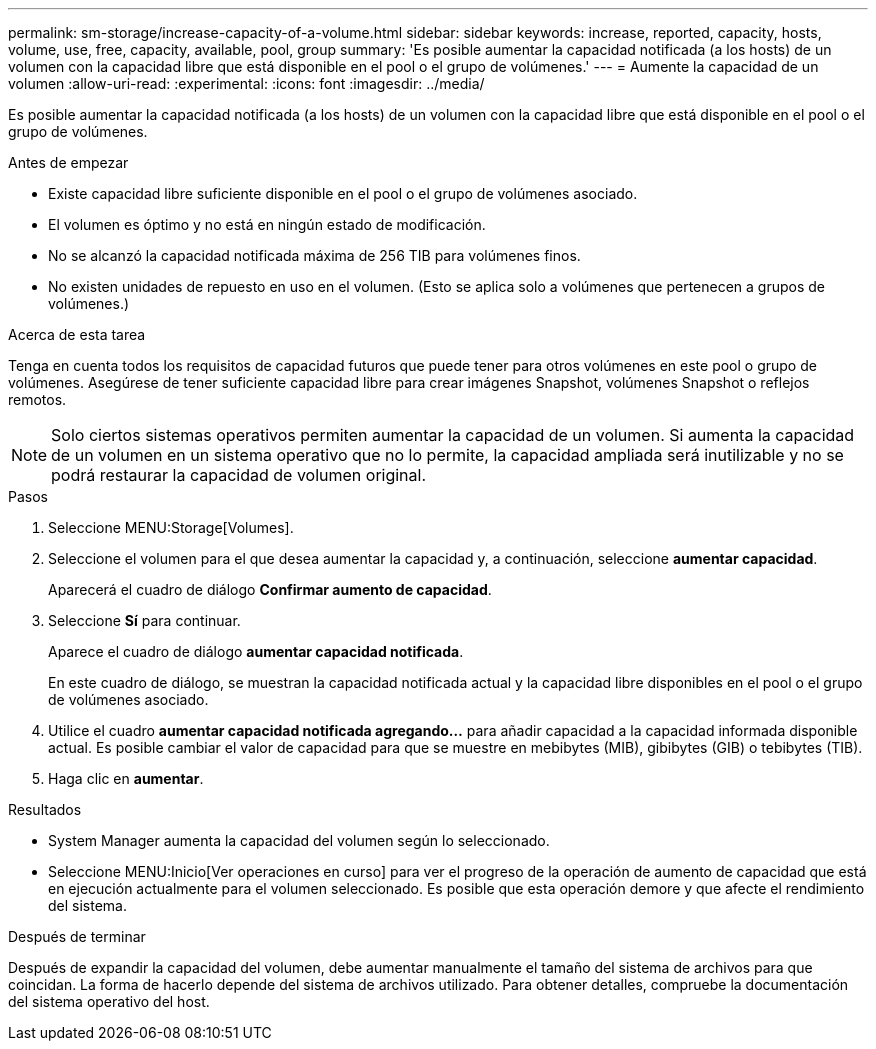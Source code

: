 ---
permalink: sm-storage/increase-capacity-of-a-volume.html 
sidebar: sidebar 
keywords: increase, reported, capacity, hosts, volume, use, free, capacity, available, pool, group 
summary: 'Es posible aumentar la capacidad notificada (a los hosts) de un volumen con la capacidad libre que está disponible en el pool o el grupo de volúmenes.' 
---
= Aumente la capacidad de un volumen
:allow-uri-read: 
:experimental: 
:icons: font
:imagesdir: ../media/


[role="lead"]
Es posible aumentar la capacidad notificada (a los hosts) de un volumen con la capacidad libre que está disponible en el pool o el grupo de volúmenes.

.Antes de empezar
* Existe capacidad libre suficiente disponible en el pool o el grupo de volúmenes asociado.
* El volumen es óptimo y no está en ningún estado de modificación.
* No se alcanzó la capacidad notificada máxima de 256 TIB para volúmenes finos.
* No existen unidades de repuesto en uso en el volumen. (Esto se aplica solo a volúmenes que pertenecen a grupos de volúmenes.)


.Acerca de esta tarea
Tenga en cuenta todos los requisitos de capacidad futuros que puede tener para otros volúmenes en este pool o grupo de volúmenes. Asegúrese de tener suficiente capacidad libre para crear imágenes Snapshot, volúmenes Snapshot o reflejos remotos.

[NOTE]
====
Solo ciertos sistemas operativos permiten aumentar la capacidad de un volumen. Si aumenta la capacidad de un volumen en un sistema operativo que no lo permite, la capacidad ampliada será inutilizable y no se podrá restaurar la capacidad de volumen original.

====
.Pasos
. Seleccione MENU:Storage[Volumes].
. Seleccione el volumen para el que desea aumentar la capacidad y, a continuación, seleccione *aumentar capacidad*.
+
Aparecerá el cuadro de diálogo *Confirmar aumento de capacidad*.

. Seleccione *Sí* para continuar.
+
Aparece el cuadro de diálogo *aumentar capacidad notificada*.

+
En este cuadro de diálogo, se muestran la capacidad notificada actual y la capacidad libre disponibles en el pool o el grupo de volúmenes asociado.

. Utilice el cuadro *aumentar capacidad notificada agregando...* para añadir capacidad a la capacidad informada disponible actual. Es posible cambiar el valor de capacidad para que se muestre en mebibytes (MIB), gibibytes (GIB) o tebibytes (TIB).
. Haga clic en *aumentar*.


.Resultados
* System Manager aumenta la capacidad del volumen según lo seleccionado.
* Seleccione MENU:Inicio[Ver operaciones en curso] para ver el progreso de la operación de aumento de capacidad que está en ejecución actualmente para el volumen seleccionado. Es posible que esta operación demore y que afecte el rendimiento del sistema.


.Después de terminar
Después de expandir la capacidad del volumen, debe aumentar manualmente el tamaño del sistema de archivos para que coincidan. La forma de hacerlo depende del sistema de archivos utilizado. Para obtener detalles, compruebe la documentación del sistema operativo del host.
